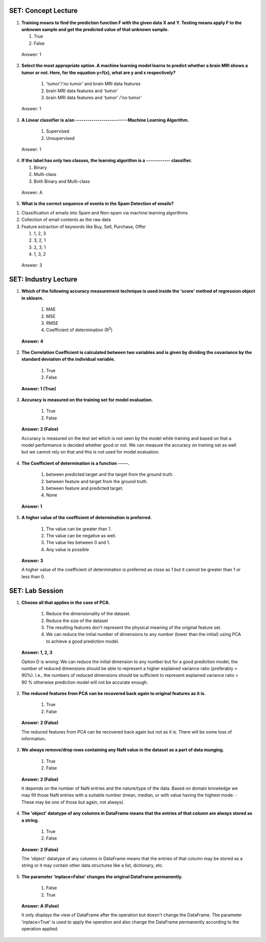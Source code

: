 -------------------------
SET: Concept Lecture
-------------------------
1. **Training means to find the prediction function F with the given data  X and Y. Testing means apply F to the unknown sample and get the predicted value of that unknown sample.**

   1. True

   2. False

..

   Answer: 1

2. **Select the most appropriate option. A machine learning model learns to predict whether a brain MRI shows a tumor or not. Here, for the equation y=f(x), what are y and x respectively?**

    1. 'tumor'/'no tumor' and brain MRI data features

    2. brain MRI data features and 'tumor'

    3. brain MRI data features and 'tumor' /'no tumor'
..

    Answer: 1

3. **A Linear classifier is a/an --------------------------Machine Learning Algorithm.**


    1. Supervised

    2. Unsupervised
..

    Answer: 1

4. **If the label has only two classes, the learning algorithm is a ------------ classifier.**

   1. Binary

   2. Multi-class

   3. Both Binary and Multi-class

..

   Answer: A

5. **What is the correct sequence of events in the Spam Detection of emails?**

1. Classification of emails into Spam and Non-spam via machine learning algorithms

2. Collection of email contents as the raw data

3. Feature extraction of keywords like Buy, Sell, Purchase, Offer

   1. 1, 2, 3

   2. 3, 2, 1

   3. 2, 3, 1

   4. 1, 3, 2

..

    Answer: 3

--------------------------------
SET: Industry Lecture
--------------------------------

1. **Which of the following accuracy measurement technique is used inside the 'score' method of regression object in sklearn.**

    1. MAE

    2. MSE

    3. RMSE

    4. Coefficient of determination (R\ :sup:`2`)

..

   **Answer: 4**

2. **The Correlation Coefficient is calculated between two variables and
   is given by dividing the covariance by the standard deviation of the
   individual variable.**

    1. True

    2. False

..

   **Answer: 1 (True)**

3. **Accuracy is measured on the training set for model evaluation.**

    1. True

    2. False

..

   **Answer: 2 (False)**

   Accuracy is measured on the test set which is not seen by the model
   while training and based on that a model performance is decided
   whether good or not. We can measure the accuracy on training set as
   well but we cannot rely on that and this is not used for model
   evaluation.

4. **The Coefficient of determination is a function -----.**

    1. between predicted target and the target from the ground truth.

    2. between feature and target from the ground truth.

    3. between feature and predicted target.

    4. None

..

   **Answer: 1**

5. **A higher value of the coefficient of determination is preferred.**

    1. The value can be greater than 1.

    2. The value can be negative as well.

    3. The value lies between 0 and 1.

    4. Any value is possible

..

   **Answer: 3**

   A higher value of the coefficient of determination is preferred as
   close as 1 but it cannot be greater than 1 or less than 0.
-------------------------
SET: Lab Session
-------------------------


1. **Choose all that applies in the case of PCA.**

    1. Reduce the dimensionality of the dataset.

    2. Reduce the size of the dataset

    3. The resulting features don't represent the physical meaning of the original feature set.

    4. We can reduce the initial number of dimensions to any number (lower than the initial) using PCA to achieve a good  prediction model.

..

   **Answer: 1, 2, 3**

   Option D is wrong: We can reduce the initial dimension to any number but for a good prediction model, the number of reduced dimensions should be able to represent a higher explained variance ratio (preferably > 90%). I.e., the numbers of reduced dimensions should be sufficient to represent explained variance ratio > 90 % otherwise prediction model will not be accurate enough.

2. **The reduced features from PCA can be recovered back again to original features as it is.**

    1. True

    2. False

..

   **Answer: 2 (False)**

   The reduced features from PCA can be recovered back again but not as
   it is. There will be some loss of information\ **.**

3. **We always remove/drop rows containing any NaN value in the dataset as a part of data munging.**

    1. True

    2. False

..

   **Answer: 2 (False)**

   It depends on the number of NaN entries and the nature/type of the
   data. Based on domain knowledge we may fill those NaN entries with a
   suitable number (mean, median, or with value having the highest mode:
   - These may be one of those but again, not always).

4. **The 'object' datatype of any columns in DataFrame means that the entries of that column are always stored as a string.**

    1. True

    2. False

..

   **Answer: 2 (False)**

   The 'object' datatype of any columns in DataFrame means that the
   entries of that column may be stored as a string or it may contain
   other data structures like a list, dictionary, etc.

5. **The parameter 'inplace=False' changes the original DataFrame permanently.**

    1. False

    2. True

..

   **Answer: A (False)**

   It only displays the view of DataFrame after the operation but
   doesn't change the DataFrame. The parameter 'inplace=True' is used to
   apply the operation and also change the DataFrame permanently
   according to the operation applied.



